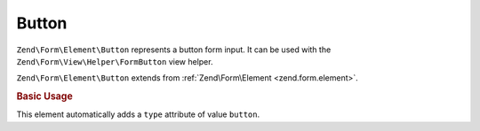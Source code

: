 .. _zend.form.element.button:

Button
^^^^^^

``Zend\Form\Element\Button`` represents a button form input.
It can be used with the ``Zend\Form\View\Helper\FormButton`` view helper.

``Zend\Form\Element\Button`` extends from :ref:`Zend\Form\Element <zend.form.element>`.

.. _zend.form.element.button.usage:

.. rubric:: Basic Usage

This element automatically adds a ``type`` attribute of value ``button``.

.. code-block:: php
   :linenos:

   use Zend\Form\Element;
   use Zend\Form\Form;

   $button = new Element\Button('my-button');
   $button->setLabel('My Button')
          ->setValue('foo');

   $form = new Form('my-form');
   $form->add($button);
